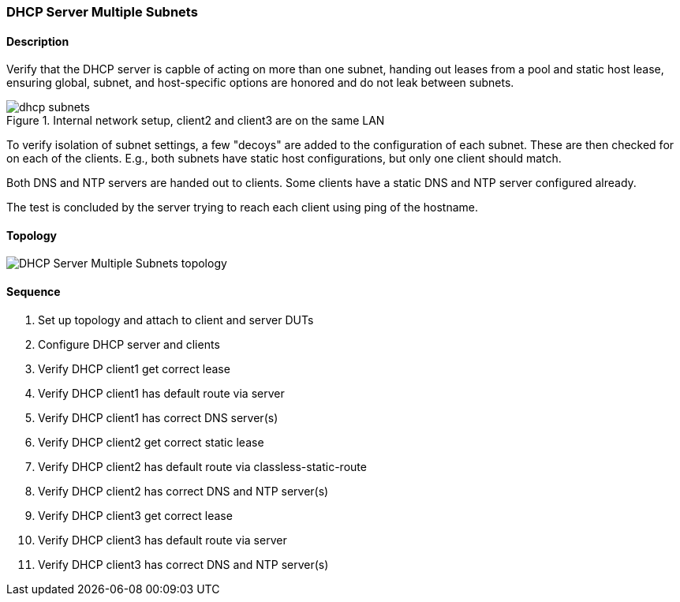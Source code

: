 === DHCP Server Multiple Subnets

ifdef::topdoc[:imagesdir: {topdoc}../../test/case/infix_dhcp/server_subnets]

==== Description

Verify that the DHCP server is capble of acting on more than one subnet,
handing out leases from a pool and static host lease, ensuring global,
subnet, and host-specific options are honored and do not leak between
subnets.

.Internal network setup, client2 and client3 are on the same LAN
image::dhcp-subnets.svg[align=center, scaledwidth=75%]

To verify isolation of subnet settings, a few "decoys" are added to the
configuration of each subnet.  These are then checked for on each of the
clients.  E.g., both subnets have static host configurations, but only
one client should match.

Both DNS and NTP servers are handed out to clients. Some clients have
a static DNS and NTP server configured already.

The test is concluded by the server trying to reach each client using
ping of the hostname.

==== Topology

image::topology.svg[DHCP Server Multiple Subnets topology, align=center, scaledwidth=75%]

==== Sequence

. Set up topology and attach to client and server DUTs
. Configure DHCP server and clients
. Verify DHCP client1 get correct lease
. Verify DHCP client1 has default route via server
. Verify DHCP client1 has correct DNS server(s)
. Verify DHCP client2 get correct static lease
. Verify DHCP client2 has default route via classless-static-route
. Verify DHCP client2 has correct DNS and NTP server(s)
. Verify DHCP client3 get correct lease
. Verify DHCP client3 has default route via server
. Verify DHCP client3 has correct DNS and NTP server(s)


